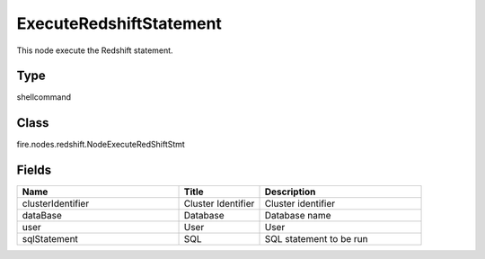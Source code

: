 ExecuteRedshiftStatement
=========== 

This node execute the Redshift statement.

Type
--------- 

shellcommand

Class
--------- 

fire.nodes.redshift.NodeExecuteRedShiftStmt

Fields
--------- 

.. list-table::
      :widths: 10 5 10
      :header-rows: 1

      * - Name
        - Title
        - Description
      * - clusterIdentifier
        - Cluster Identifier
        - Cluster identifier
      * - dataBase
        - Database
        - Database name
      * - user
        - User
        - User
      * - sqlStatement
        - SQL
        - SQL statement to be run





